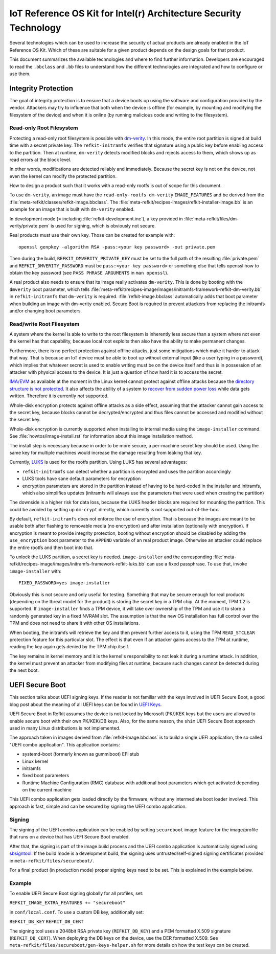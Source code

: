 IoT Reference OS Kit for Intel(r) Architecture Security Technology
##################################################################

Several technologies which can be used to increase the security of
actual products are already enabled in the IoT Reference OS Kit. Which
of these are suitable for a given product depends on the design goals
for that product.

This document summarizes the available technologies and where to find
further information. Developers are encouraged to read the
``.bbclass`` and ``.bb`` files to understand how the different
technologies are integrated and how to configure or use them.

Integrity Protection
====================

The goal of integrity protection is to ensure that a device boots up
using the software and configuration provided by the vendor. Attackers
may try to influence that both when the device is offline (for
example, by mounting and modifying the filesystem of the device) and
when it is online (by running malicious code and writing to the
filesystem).

Read-only Root Filesystem
-------------------------

Protecting a read-only root filesystem is possible with
`dm-verity`_. In this mode, the entire root partition is signed at
build time with a secret private key. The ``refkit-initramfs``
verifies that signature using a public key before enabling access to
the partition. Then at runtime, ``dm-verity`` detects modified blocks
and rejects access to them, which shows up as read errors at the block
level.

.. _dm-verity: https://source.android.com/security/verifiedboot/

In other words, modifications are detected reliably and
immediately. Because the secret key is not on the device, not even the
kernel can modify the protected partition.

How to design a product such that it works with a read-only rootfs is
out of scope for this document.

To use ``dm-verity``, an image must have the ``read-only-rootfs
dm-verity`` ``IMAGE_FEATURES`` and be derived from the
:file:`meta-refkit/classes/refkit-image.bbclass`. The
:file:`meta-refkit/recipes-images/refkit-installer-image.bb` is an
example for an image that is built with ``dm-verity`` enabled.

In development mode (= including :file:`refkit-development.inc`), a
key provided in :file:`meta-refkit/files/dm-verity/private.pem` is
used for signing, which is obviously not secure.

Real products must use their own key. Those can be created for
example with::

  openssl genpkey -algorithm RSA -pass:<your key password> -out private.pem

Then during the build, ``REFKIT_DMVERITY_PRIVATE_KEY`` must be set to
the full path of the resulting :file:`private.pem` and
``REFKIT_DMVERITY_PASSWORD`` must be ``pass:<your key password>`` or
something else that tells openssl how to obtain the key password (see
``PASS PHRASE ARGUMENTS`` in ``man openssl``).

A real product also needs to ensure that its image really activates
``dm-verity``. This is done by booting with the ``dmverity`` boot
parameter, which tells
:file:`meta-refkit/recipes-image/images/initramfs-framework-refkit-dm-verity.bb`
in ``refkit-initramfs`` that ``dm-verity`` is
required. :file:`refkit-image.bbclass` automatically adds that boot
parameter when building an image with dm-verity enabled. Secure Boot
is required to prevent attackers from replacing the initramfs and/or
changing boot parameters.

Read/write Root Filesystem
--------------------------

A system where the kernel is able to write to the root filesystem is
inherently less secure than a system where not even the kernel has
that capability, because local root exploits then also have the
ability to make permanent changes.

Furthermore, there is no perfect protection against offline attacks,
just some mitigations which make it harder to attack that way. That is
because an IoT device must be able to boot up without external input
(like a user typing in a password), which implies that whatever secret
is used to enable writing must be on the device itself and thus is in
possession of an attacker with physical access to the device. It is
just a question of how hard it is to access the secret.

`IMA/EVM`_ as available at the moment in the Linux kernel cannot protect
against offline attacks because the `directory structure is not
protected`_. It also affects the ability of a system to `recover from
sudden power loss`_ while data gets written. Therefore it is currently
*not* supported.

.. _IMA/EVM: https://sourceforge.net/p/linux-ima/wiki/Home/
.. _directory structure is not protected: https://sourceforge.net/p/linux-ima/mailman/linux-ima-user/thread/1484747488.19478.183.camel%40intel.com/#msg35611386
.. _recover from sudden power loss: https://www.youtube.com/watch?v=N8V0W0p3YBU&t=1115

Whole-disk encryption protects against offline attacks as a side
effect, assuming that the attacker cannot gain access to the secret
key, because blocks cannot be decrypted/encrypted and thus files
cannot be accessed and modified without the secret key.

Whole-disk encryption is currently supported when installing to
internal media using the ``image-installer`` command. See
:file:`howtos/image-install.rst` for information about this image installation
method.

The install step is necessary because in order to be more secure, a
per-machine secret key should be used. Using the same key for multiple
machines would increase the damage resulting from leaking that key.

Currently, `LUKS`_ is used for the rootfs partition. Using LUKS has
several advantages:

* ``refkit-initramfs`` can detect whether a partition is encrypted
  and uses the partition accordingly

* LUKS tools have sane default parameters for encryption

* encryption parameters are stored in the partition
  instead of having to be hard-coded in the installer and
  initramfs, which also simplifies updates (initramfs will
  always use the parameters that were used when creating
  the partition)

The downside is a higher risk for data loss, because the LUKS header
blocks are required for mounting the partition. This could be avoided
by setting up ``dm-crypt`` directly, which currently is not supported
out-of-the-box.

.. _LUKS: https://gitlab.com/cryptsetup/cryptsetup/blob/master/README.md

By default, ``refkit-initramfs`` does not enforce the use of
encryption. That is because the images are meant to be usable both
after flashing to removable media (no encryption) and after
installation (optionally with encryption). If encryption is meant to
provide integrity protection, booting without encryption should be
disabled by adding the ``use_encryption`` boot parameter to the
``APPEND`` variable of an real product image. Otherwise an attacker
could replace the entire rootfs and then boot into that.

To unlock the LUKS partition, a secret key is
needed. ``image-installer`` and the corresponding
:file:`meta-refkit/recipes-image/images/initramfs-framework-refkit-luks.bb`
can use a fixed passphrase. To use that, invoke ``image-installer`` with::

  FIXED_PASSWORD=yes image-installer

Obviously this is not secure and only useful for testing. Something
that may be secure enough for real products (depending on the threat
model for the product) is storing the secret key in a TPM chip. At the
moment, TPM 1.2 is supported. If ``image-installer`` finds a TPM
device, it will take over ownership of the TPM and use it to store a
randomly generated key in a fixed NVRAM slot. The assumption is that the
new OS installation has full control over the TPM and does not need to
share it with other OS installations.

When booting, the initramfs will retrieve the key and then prevent
further access to it, using the TPM ``READ_STCLEAR`` protection
feature for this particular slot. The effect is that even if an
attacker gains access to the TPM at runtime, reading the key again
gets denied by the TPM chip itself.

The key remains in kernel memory and it is the kernel's responsibility
to not leak it during a runtime attack. In addition, the kernel must
prevent an attacker from modifying files at runtime, because such
changes cannot be detected during the next boot.

UEFI Secure Boot
================

.. note::

This section talks about UEFI signing keys. If the reader is not familiar
with the keys involved in UEFI Secure Boot, a good blog post about the meaning
of all UEFI keys can be found in `UEFI Keys`_.

.. _UEFI Keys: https://blog.hansenpartnership.com/the-meaning-of-all-the-uefi-keys/

.. note::

UEFI Secure Boot in Refkit assumes the device is not locked by Microsoft
(PK/)KEK keys but the users are allowed to enable secure boot with their
own PK/KEK/DB keys. Also, for the same reason, the ``shim`` UEFI Secure Boot
approach used in many Linux distributions is not implemented.

The approach taken in images derived from :file:`refkit-image.bbclass`
is to build a single UEFI application, the so called "UEFI combo
application". This application contains:

* systemd-boot (formerly known as gummiboot) EFI stub

* Linux kernel

* initramfs

* fixed boot parameters

* Runtime Machine Configuration (RMC) database with additional
  boot parameters which get activated depending on the current machine

This UEFI combo application gets loaded directly by the firmware,
without any intermediate boot loader involved. This approach is fast,
simple and can be secured by signing the UEFI combo application.

Signing
-------

The signing of the UEFI combo application can be enabled by setting
``secureboot`` image feature for the image/profile that runs on a device
that has UEFI Secure Boot enabled.

After that, the signing is part of the image build process and the UEFI
combo application is automatically signed using `sbsigntool`_. If the
build mode is a development build, the signing uses untrusted/self-signed
signing certificates provided in ``meta-refkit/files/secureboot/``.

For a final product (in production mode) proper signing keys need to be set.
This is explained in the example below.

.. _sbsigntool: https://git.kernel.org/pub/scm/linux/kernel/git/jejb/sbsigntools.git

Example
-------

To enable UEFI Secure Boot signing globally for all profiles, set:

``REFKIT_IMAGE_EXTRA_FEATURES += "secureboot"``

in ``conf/local.conf``. To use a custom DB key, additionally set:

``REFKIT_DB_KEY``
``REFKIT_DB_CERT``

The signing tool uses a 2048bit RSA private key (``REFKIT_DB_KEY``) and a
PEM formatted X.509 signature (``REFKIT_DB_CERT``). When deploying the DB
keys on the device, use the DER formatted X.509. See ``meta-refkit/files/secureboot/gen-keys-helper.sh`` for more details on how the test keys can be created.

